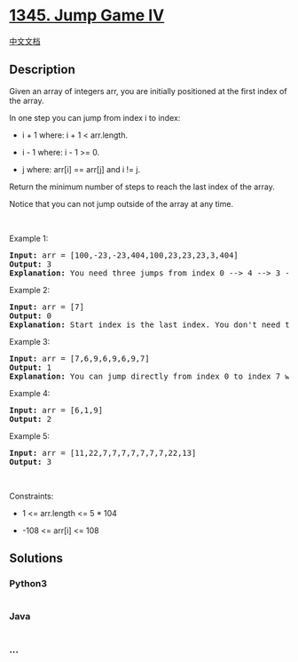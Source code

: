 * [[https://leetcode.com/problems/jump-game-iv][1345. Jump Game IV]]
  :PROPERTIES:
  :CUSTOM_ID: jump-game-iv
  :END:
[[./solution/1300-1399/1345.Jump Game IV/README.org][中文文档]]

** Description
   :PROPERTIES:
   :CUSTOM_ID: description
   :END:

#+begin_html
  <p>
#+end_html

Given an array of integers arr, you are initially positioned at the
first index of the array.

#+begin_html
  </p>
#+end_html

#+begin_html
  <p>
#+end_html

In one step you can jump from index i to index:

#+begin_html
  </p>
#+end_html

#+begin_html
  <ul>
#+end_html

#+begin_html
  <li>
#+end_html

i + 1 where: i + 1 < arr.length.

#+begin_html
  </li>
#+end_html

#+begin_html
  <li>
#+end_html

i - 1 where: i - 1 >= 0.

#+begin_html
  </li>
#+end_html

#+begin_html
  <li>
#+end_html

j where: arr[i] == arr[j] and i != j.

#+begin_html
  </li>
#+end_html

#+begin_html
  </ul>
#+end_html

#+begin_html
  <p>
#+end_html

Return the minimum number of steps to reach the last index of the array.

#+begin_html
  </p>
#+end_html

#+begin_html
  <p>
#+end_html

Notice that you can not jump outside of the array at any time.

#+begin_html
  </p>
#+end_html

#+begin_html
  <p>
#+end_html

 

#+begin_html
  </p>
#+end_html

#+begin_html
  <p>
#+end_html

Example 1:

#+begin_html
  </p>
#+end_html

#+begin_html
  <pre>
  <strong>Input:</strong> arr = [100,-23,-23,404,100,23,23,23,3,404]
  <strong>Output:</strong> 3
  <strong>Explanation:</strong> You need three jumps from index 0 --&gt; 4 --&gt; 3 --&gt; 9. Note that index 9 is the last index of the array.
  </pre>
#+end_html

#+begin_html
  <p>
#+end_html

Example 2:

#+begin_html
  </p>
#+end_html

#+begin_html
  <pre>
  <strong>Input:</strong> arr = [7]
  <strong>Output:</strong> 0
  <strong>Explanation:</strong> Start index is the last index. You don&#39;t need to jump.
  </pre>
#+end_html

#+begin_html
  <p>
#+end_html

Example 3:

#+begin_html
  </p>
#+end_html

#+begin_html
  <pre>
  <strong>Input:</strong> arr = [7,6,9,6,9,6,9,7]
  <strong>Output:</strong> 1
  <strong>Explanation:</strong> You can jump directly from index 0 to index 7 which is last index of the array.
  </pre>
#+end_html

#+begin_html
  <p>
#+end_html

Example 4:

#+begin_html
  </p>
#+end_html

#+begin_html
  <pre>
  <strong>Input:</strong> arr = [6,1,9]
  <strong>Output:</strong> 2
  </pre>
#+end_html

#+begin_html
  <p>
#+end_html

Example 5:

#+begin_html
  </p>
#+end_html

#+begin_html
  <pre>
  <strong>Input:</strong> arr = [11,22,7,7,7,7,7,7,7,22,13]
  <strong>Output:</strong> 3
  </pre>
#+end_html

#+begin_html
  <p>
#+end_html

 

#+begin_html
  </p>
#+end_html

#+begin_html
  <p>
#+end_html

Constraints:

#+begin_html
  </p>
#+end_html

#+begin_html
  <ul>
#+end_html

#+begin_html
  <li>
#+end_html

1 <= arr.length <= 5 * 104

#+begin_html
  </li>
#+end_html

#+begin_html
  <li>
#+end_html

-108 <= arr[i] <= 108

#+begin_html
  </li>
#+end_html

#+begin_html
  </ul>
#+end_html

** Solutions
   :PROPERTIES:
   :CUSTOM_ID: solutions
   :END:

#+begin_html
  <!-- tabs:start -->
#+end_html

*** *Python3*
    :PROPERTIES:
    :CUSTOM_ID: python3
    :END:
#+begin_src python
#+end_src

*** *Java*
    :PROPERTIES:
    :CUSTOM_ID: java
    :END:
#+begin_src java
#+end_src

*** *...*
    :PROPERTIES:
    :CUSTOM_ID: section
    :END:
#+begin_example
#+end_example

#+begin_html
  <!-- tabs:end -->
#+end_html
